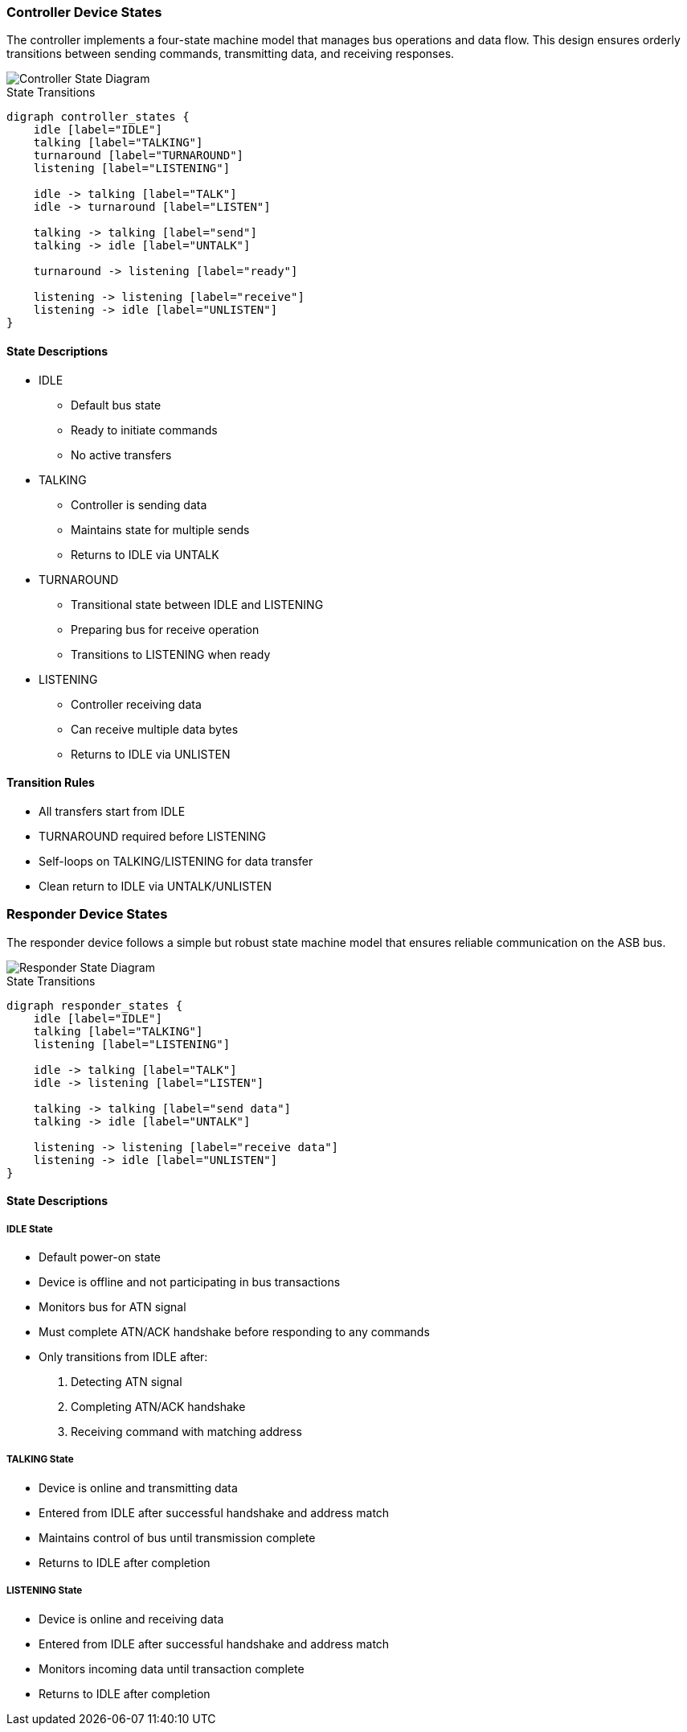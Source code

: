 === Controller Device States
The controller implements a four-state machine model that manages bus operations and data flow. This design ensures orderly transitions between sending commands, transmitting data, and receiving responses.

image::controller.png[Controller State Diagram]

.State Transitions
[graphviz]
----
digraph controller_states {
    idle [label="IDLE"]
    talking [label="TALKING"]
    turnaround [label="TURNAROUND"]
    listening [label="LISTENING"]

    idle -> talking [label="TALK"]
    idle -> turnaround [label="LISTEN"]
    
    talking -> talking [label="send"]
    talking -> idle [label="UNTALK"]
    
    turnaround -> listening [label="ready"]
    
    listening -> listening [label="receive"]
    listening -> idle [label="UNLISTEN"]
}
----

==== State Descriptions
* IDLE
** Default bus state
** Ready to initiate commands
** No active transfers

* TALKING
** Controller is sending data
** Maintains state for multiple sends
** Returns to IDLE via UNTALK

* TURNAROUND
** Transitional state between IDLE and LISTENING
** Preparing bus for receive operation
** Transitions to LISTENING when ready

* LISTENING
** Controller receiving data
** Can receive multiple data bytes
** Returns to IDLE via UNLISTEN

==== Transition Rules
* All transfers start from IDLE
* TURNAROUND required before LISTENING
* Self-loops on TALKING/LISTENING for data transfer
* Clean return to IDLE via UNTALK/UNLISTEN

=== Responder Device States
The responder device follows a simple but robust state machine model that ensures reliable communication on the ASB bus.

image::responder.png[Responder State Diagram]

.State Transitions
[graphviz]
----
digraph responder_states {
    idle [label="IDLE"]
    talking [label="TALKING"]
    listening [label="LISTENING"]

    idle -> talking [label="TALK"]
    idle -> listening [label="LISTEN"]
    
    talking -> talking [label="send data"]
    talking -> idle [label="UNTALK"]
    
    listening -> listening [label="receive data"]
    listening -> idle [label="UNLISTEN"]
}
----

==== State Descriptions

===== IDLE State
* Default power-on state
* Device is offline and not participating in bus transactions
* Monitors bus for ATN signal
* Must complete ATN/ACK handshake before responding to any commands
* Only transitions from IDLE after:
  1. Detecting ATN signal
  2. Completing ATN/ACK handshake
  3. Receiving command with matching address

===== TALKING State
* Device is online and transmitting data
* Entered from IDLE after successful handshake and address match
* Maintains control of bus until transmission complete
* Returns to IDLE after completion

===== LISTENING State
* Device is online and receiving data
* Entered from IDLE after successful handshake and address match
* Monitors incoming data until transaction complete
* Returns to IDLE after completion
